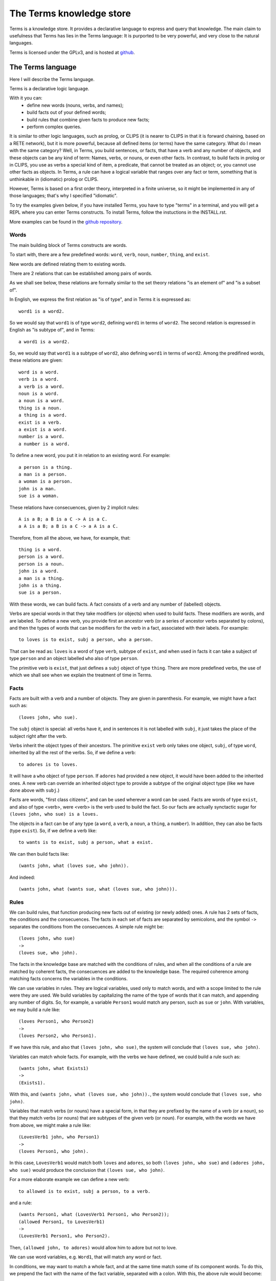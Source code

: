 The Terms knowledge store
=========================

Terms is a knowledge store.
It provides a declarative language to express and query that knowledge.
The main claim to usefulness that Terms has
lies in the Terms language:
It is purported to be very powerful,
and very close to the natural languages.

Terms is licensed under the GPLv3, and is hosted at
`github <https://github.com/enriquepablo/terms>`_.

The Terms language
++++++++++++++++++

Here I will describe the Terms language.

Terms is a declarative logic language. 

With it you can:
 * define new words (nouns, verbs, and names);
 * build facts out of your defined words;
 * build rules that combine given facts to produce new facts;
 * perform complex queries.


It is similar to other logic languages,
such as prolog, or CLIPS
(it is nearer to CLIPS in that it is forward chaining, based on a RETE network),
but it is more powerful, because all defined items (or terms)
have the same category. What do I mean with the same category?
Well, in Terms, you build sentences, or facts,
that have a verb and any number of objects,
and these objects can be any kind of term:
Names, verbs, or nouns, or even other facts.
In contrast, to build facts in prolog or in CLIPS,
you use as verbs a special kind of item, a predicate,
that cannot be treated as an object;
or, you cannot use other facts as objects.
In Terms, a rule can have a logical variable
that ranges over any fact or term,
something that is unthinkable in (idiomatic) prolog or CLIPS.

However, Terms is based on a first order theory,
interpreted in a finite universe,
so it might be implemented in any of those languages;
that's why I specified "idiomatic".

To try the examples given below, if you have installed Terms,
you have to type "terms" in a terminal,
and you will get a REPL where you can enter Terms constructs.
To install Terms, follow the instuctions in the INSTALL.rst.

More examples can be found in the
`github repository <https://github.com/enriquepablo/terms/tree/master/terms/core/examples>`_.

Words
-----

The main building block of Terms constructs are words.

To start with, there are a few predefined words:
``word``, ``verb``, ``noun``, ``number``, ``thing``, and ``exist``.

New words are defined relating them to existing words.

There are 2 relations that can be established among pairs of words.

As we shall see below,
these relations are formally similar to the set theory relations
"is an element of" and "is a subset of".

In English, we express the first relation as "is of type",
and in Terms it is expressed as::

    word1 is a word2.

So we would say that ``word1`` is of type ``word2``,
defining ``word1`` in terms of ``word2``.
The second relation is expressed in English as "is subtype of",
and in Terms::

    a word1 is a word2.

So, we would say that ``word1`` is a subtype of ``word2``,
also defining ``word1`` in terms of ``word2``.
Among the predifined words, these relations are given::

    word is a word.
    verb is a word.
    a verb is a word.
    noun is a word.
    a noun is a word.
    thing is a noun.
    a thing is a word.
    exist is a verb.
    a exist is a word.
    number is a word.
    a number is a word.

To define a new word, you put it in relation to an existing word. For example::

    a person is a thing.
    a man is a person.
    a woman is a person.
    john is a man.
    sue is a woman.

These relations have consecuences, given by 2 implicit rules::

    A is a B; a B is a C -> A is a C.
    a A is a B; a B is a C -> a A is a C.

Therefore, from all the above, we have, for example, that::

    thing is a word.
    person is a word.
    person is a noun.
    john is a word.
    a man is a thing.
    john is a thing.
    sue is a person.

With these words, we can build facts.
A fact consists of a verb and any number of (labelled) objects.

Verbs are special words in that they take modifiers (or objects) when used to build facts.
These modifiers are words, and are labeled. To define a new verb,
you provide first an ancestor verb (or a series of ancestor verbs separated by colons),
and then the types of words that can be modifiers for the verb in a fact,
associated with their labels.
For example::

    to loves is to exist, subj a person, who a person.

That can be read as:
``loves`` is a word of type ``verb``, subtype of ``exist``,
and when used in facts it can take a subject of type ``person``
and an object labelled ``who`` also of type ``person``.

The primitive verb is ``exist``,
that just defines a ``subj`` object of type ``thing``.
There are more predefined verbs,
the use of which we shall see when we explain the treatment of time in Terms.

Facts
-----

Facts are built with a verb and a number of objects.
They are given in parenthesis. For example, we might have a fact such as::

    (loves john, who sue).

The ``subj`` object is special: all verbs have it, and in sentences it is not
labelled with ``subj``, it just takes the place of the subject right after the verb.

Verbs inherit the object types of their ancestors. The primitive ``exist`` verb
only takes one object, ``subj``, of type ``word``, inherited by all the rest of the verbs.
So, if we define a verb::

    to adores is to loves.

It will have a ``who`` object of type ``person``. If ``adores`` had provided
a new object, it would have been added to the inherited ones.
A new verb can override an inherited object type to provide a subtype of the original
object type (like we have done above with ``subj``.)

Facts are words,
"first class citizens",
and can be used wherever a word can be used.
Facts are words of type ``exist``, and also of type <verb>,
were <verb> is the verb used to build the fact.
So our facts are actually synctactic sugar for
``(loves john, who sue) is a loves.``

The objects in a fact can be of any type (a ``word``, a ``verb``, a ``noun``, a ``thing``,
a ``number``). In addition, they can also be facts (type ``exist``).
So, if we define a verb like::

    to wants is to exist, subj a person, what a exist.

We can then build facts like::

    (wants john, what (loves sue, who john)).

And indeed::

    (wants john, what (wants sue, what (loves sue, who john))).

Rules
-----

We can build rules, that function producing new facts out of existing (or newly added) ones.
A rule has 2 sets of facts, the conditions and the consecuences. The facts in each set of
facts are separated by semicolons, and the symbol ``->`` separates the conditions
from the consecuences.
A simple rule might be::

    (loves john, who sue)
    ->
    (loves sue, who john).

The facts in the knowledge base are matched with the conditions of rules,
and when all the conditions of a rule are matched by coherent facts,
the consecuences are added to the knowledge base. The required coherence
among matching facts concerns the variables in the conditions.

We can use variables in rules. They are logical variables, used only to match words,
and with a scope limited to the rule were they are used. We build variables by
capitalizing the name of the type of words that it can match, and appending any number of
digits. So, for example, a variable ``Person1`` would match any person, such as
``sue`` or ``john``. With variables, we may build a rule like::

    (loves Person1, who Person2)
    ->
    (loves Person2, who Person1).

If we have this rule, and also that ``(loves john, who sue)``, the system will conclude
that ``(loves sue, who john)``.

Variables can match whole facts. For example, with the verbs we have defined, we could
build a rule such as::

    (wants john, what Exists1)
    ->
    (Exists1).

With this, and ``(wants john, what (loves sue, who john)).``, the system would conclude
that ``(loves sue, who john)``.

Variables that match verbs (or nouns) have a special form, in that they are prefixed by
the name of a verb (or a noun), so that they match verbs (or nouns) that are subtypes of the given verb (or noun).
For example, with the words we have from above, we might make a rule like::

    (LovesVerb1 john, who Person1)
    ->
    (loves Person1, who john).

In this case, ``LovesVerb1`` would match both ``loves`` and ``adores``, so both
``(loves john, who sue)`` and ``(adores john, who sue)`` would produce the conclusion
that ``(loves sue, who john)``.

For a more elaborate example we can define a new verb::

    to allowed is to exist, subj a person, to a verb.

and a rule::

    (wants Person1, what (LovesVerb1 Person1, who Person2));
    (allowed Person1, to LovesVerb1)
    ->
    (LovesVerb1 Person1, who Person2).

Then, ``(allowed john, to adores)`` would allow him to adore but not to love.

We can use word variables, e.g. ``Word1``, that will match any word or fact.

In conditions, we may want to match a whole fact, and at the same time match some of
its component words. To do this, we prepend the fact with the name
of the fact variable, separated with a colon. With this, the above rule would become::

    (wants Person1, what Loves1:(LovesVerb1 Person1, who Person2));
    (allowed Person1, to LovesVerb1)
    ->
    (Loves1).


Numbers
-------

Numbers are of type ``number``.
We don't define numbers, we just use them.
Any sequence of characters that can be cast as a number type in Python
are numbers in Terms, e.g.: ``1``, ``-1e12``, ``2-3j``, ``10.009`` are numbers.

Number variables are composed just with a capital letter and an integer, like
``N1``, ``P3``, or ``F122``.

Pythonic conditions
-------------------

In rules, we can add a section where we test conditions with Python, or where we produce
new variables out of existing ones. This is primarily provided to test arithmetic conditions
and to perform arithetic operations. This section is placed after the conditions,
between the symbols ``<-`` and ``->``. The results of the tests are placed in a
``condition`` python variable, and if it evaluates to ``False``, the rule is not fired.

To give an example, let's imagine some new terms::

    to aged is to exist, age a number.
    a bar is a thing.
    club-momentos is a bar.
    to enters is to exist, where a bar.

Now, we can build a rule such as::

    (aged Person1, age N1);
    (wants Person1, what (enters Person1, where Bar1))
    <-
    condition = N1 >= 18
    ->
    (enters Person1, where Bar1).

If we have that::

    (aged sue, age 17).
    (aged john, age 19).
    (wants sue, what (enters sue, where club-momentos)).
    (wants john, what (enters john, where club-momentos)).

The system will (only) conclude that ``(enters john, where club-momentos)``.

Negation
--------

We can use 2 kinds of negation in Terms, classical negation and
negation by failure.

**Classical negation**

Any fact can be negated by prepending ``!`` to its verb::

    (!aged sue, age 17).

A negated fact is the same as a non-negated one.
Only a negated fact can match a negated fact,
and they can be asserted or used in rules.
The only special thing about negation is that
the system will not allow a fact and its negation
in the same knowledge base: it will warn of a contradiction
and will reject the offending fact.

**Negation by failure**

In pythonic conditions, we can use a function ``runtime.count``
with a single string argument, a Terms fact (possibly with variables),
that will return the number of facts in the db matching the given one.
We can use this to test for the absence of any given fact
in the knowledge base, and thus have negation by failure.

Some care must be taken with the ``count`` function.
If a fact is entered that might match a pythonic ``count`` condition,
it will never by itself trigger any rule.
Rules are activated by facts matching normal conditions;
and pythonic conditions can only allow or abort
those activations.
In other words, when a fact is added,
it is tested against all normal conditions in all rules,
and if it activates any rule, the pythonic conditions are tested.
An example of this behaviour can be seen
`here <https://github.com/enriquepablo/terms/blob/master/terms/core/tests/person_loves.test>`_.
If you examine the ontology in the previous link,
you will see that it is obviously wrong;
that's the reason I say that care must be taken.
Counting happens in time,
and it is not advisable to use it without activating time.

Time
----

In the monotonic classical logic we have depicted so far,
it is very simple to represent physical time:
you only need to add a ``time`` object of type number
to any temporal verb.
However, to represent the present time,
i.e., a changing distinguished instant of time,
this logic is not enough.
We need to use some non-monotonic tricks for that,
that are implemented in Terms as a kind of temporal logic.
This temporal logic can be activated in the settings file::


    [mykb]
    dbms = postgresql://terms:terms@localhost
    dbname = mykb
    time = normal
    instant_duration = 60

If it is activated, several things happen.

The first is that the system starts tracking the present time.
It has an integer register whose value represents the current time.
This register is updated every ``instant_duration`` seconds.
There are 3 possible values for the ``mode``
setting for time:
If the setting is ``none``, nothing is done with time.
If the setting is ``normal``, the current time of the system is incremented by 1 when it is updated.
If the setting is ``real``, the current time of the system
is updated with Python's ``import time; int(time.monotonic())``.

The second thing that happens is that, rather than defining verbs extending ``exist``,
we use 2 new verbs, ``occur`` and ``endure``, both subtypes of ``exist``.
These new verbs have special ``number`` objects:
``occur`` has an ``at_`` object, and ``endure`` a ``since_`` and a ``till_`` objects.

The third is that the system starts keeping 2 different factsets,
one for the present and one for the past.
All reasoning occurs in the present factset.
When we add a fact made with these verbs, the system automatically adds
to ``occur`` an ``at_`` object and to ``endure`` a ``since_`` object,
both with the value of its "present" register.
The ``till_`` object of ``endure`` facts is left undefined.
We never explicitly set those objects.
When added, ``occur`` facts go through the rule network, producing consecuences,
and then are added to the present factset;
``endure`` facts go through the rules network and then are also added
to the present factset.
Each time the time is updated, all ``occur`` facts are removed from the present
and added to the past factset, and thus stop producing consecuences.
Queries for ``occur`` facts go to the past factset if we specify an ``at_`` object in the query,
and to the present if an ``at_`` object is not provided.
The same goes for ``endure`` facts, substituting ``at_`` with ``since_``.
We might say that the ``endure`` facts in the present factset are in
present continuous tense.

The fourth thing that happens when we activate the temporal logic
is that we can use a new predicate in the consecuances of our rules:
``finish``. This verb is defined like this::

    to finish is to exist, subj a thing, what a exist.

And when a rule with such a consecuence is activated,
it grabs the provided ``what`` fact from the present factset,
adds a ``till_`` object to it with the present time as value,
removes it from the present factset,
and adds it to the past factset.

There is also the temporal verb ``exclusive-endure``, subverb of ``endure``.
The peculiarity of ``exclusive-endure`` is that whenever a fact with
such verb is added to the knowledge base,
any previous present facts with the same subject and verb are ``finish``ed.

A further verb, ``happen``, derived from ``occur``, has the singularity that,
when a fact is added as a consecuence of other facts, and is built
with a verb derived from ``happen``, is fed through the pipeline back to the
user adding the facts that are producing consecuences.


Querying
--------

Right now the query language of Terms is a bit limited.
Queries are facts, with or without variables.
If the query contains no variables, the answer will be ``true``
for presence of the asked facts or ``false`` for their absence.
To find out whether a fact is negated we must query its negation.

If we include variables in the query,
we will obtain all the variable substitutions
that would produce a ``true`` query,
in the form of a json list of mappings of strings.

Several facts can be anded in a query,
separating them with semicolons.

However, we can not add special constraints,
like we can in rules with pythonic conditions.


**Miscelaneous technical notes.**

  * I have shown several different kinds of variables,
    for things, for verbs, for numbers, for facts.
    But the logic behind Terms is first order,
    there is only one kind of individuals,
    and the proliferation of kinds of variables
    is just syntactic sugar.
    ``Person1`` would be equivalent to something like
    "for all x, x is a person and x...".
    ``LovesVerb1`` would be equivalent to something like
    "for all x, a x is a loves and x...".

 *  The design of the system is such that
    both adding new facts (with their consecuences)
    and querying for facts should be independent of
    the size of the knowledge base.
    The only place where we depend on the size of the data
    is in arithmetic conditions,
    since at present number objects are not indexed as such.

 * The Python section of the rules is ``exec``ed
   with a dict with the ``condition`` variable in locals
   and an empty dict as globals. We might add whatever we
   like as globals; for example, numpy.


The Terms Protocol
++++++++++++++++++

Once you have a knowledge store in place and a kb daemon running::

    $ mkdir -p var/log
    $ mkdir -p var/run
    $ bin/kbdaemon start

You communicate with it through a TCP socket (e.g. telnet),
with a communication protocol that I shall describe here.

A message from a client to the daemon, in this protocol, is a series of
utf8 coded byte strings terminated by the string ``'FINISH-TERMS'``.

The daemon joins these strings and, depending on a header,
makes one of a few things.
A header is an string of lower case alfabetic characters,
separated from the rest of the message by a colon.

  * I there is no header, the message is assumed to be
    a series of constructs in the Terms language,
    and fed to the compiler.
    Depending on the type of constructs, the response can be different:
    * If the construct is a query, the response is a json string
      followed by the string ``'END'``;
    * If the constructs are definitions, facts and/or rules,
      the response consists on the series of facts that derive as
      consecuences of the entered constructs, that are constructed
      with a verb that ``is to happen``, terminated by the string ``'END'``.
  * If there is a ``lexicon:`` header, the response is a json string
    followed by the string ``'END'``. The contents of the json depend
    on a second header:
    * ``get-subwords`` returns a list of word names that are subword
      of the word whose name is given after the header.
    * ``get-words:`` returns a list of word names that are
      of the type of the word whose name is given after the header.
    * ``get-verb:`` return a representation of the objects that the verb
      named after the header has. For each object, there is a list with
      3 items:
      * A string with the name of the label;
      * A string with the name of the type of the object;
      * A boolean that signals that the object must be a fact in itself.
  * If there is a ``compiler:`` header:
    * If there is an ``exec_globals:`` header, the string that follows
      is assumed to be an exec_global, and fed to the knowledge store as such.
    * If there is a ``terms:`` header, what follows are assumed to be
      Terms constructs, and we go back to the first bullet point in this series.


